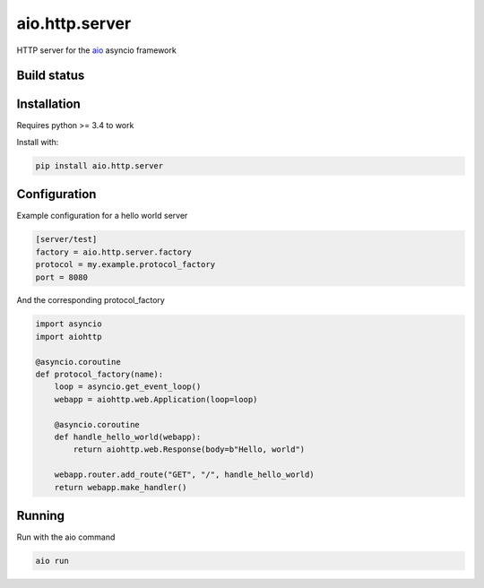 aio.http.server
===============

HTTP server for the aio_ asyncio framework

.. _aio: https://github.com/phlax/aio


Build status
------------

.. image:: https://travis-ci.org/phlax/aio.http.server.svg?branch=master
	       :target: https://travis-ci.org/phlax/aio.http.server


Installation
------------

Requires python >= 3.4 to work

Install with:

.. code:: bash

	  pip install aio.http.server


Configuration
-------------

Example configuration for a hello world server

.. code:: ini

	  [server/test]
	  factory = aio.http.server.factory
	  protocol = my.example.protocol_factory
	  port = 8080


And the corresponding protocol_factory

.. code:: python

	  import asyncio
	  import aiohttp

	  @asyncio.coroutine
	  def protocol_factory(name):
	      loop = asyncio.get_event_loop()
	      webapp = aiohttp.web.Application(loop=loop)

	      @asyncio.coroutine
	      def handle_hello_world(webapp):
	          return aiohttp.web.Response(body=b"Hello, world")

	      webapp.router.add_route("GET", "/", handle_hello_world)
	      return webapp.make_handler()


Running
-------

Run with the aio command

.. code:: bash

	  aio run

